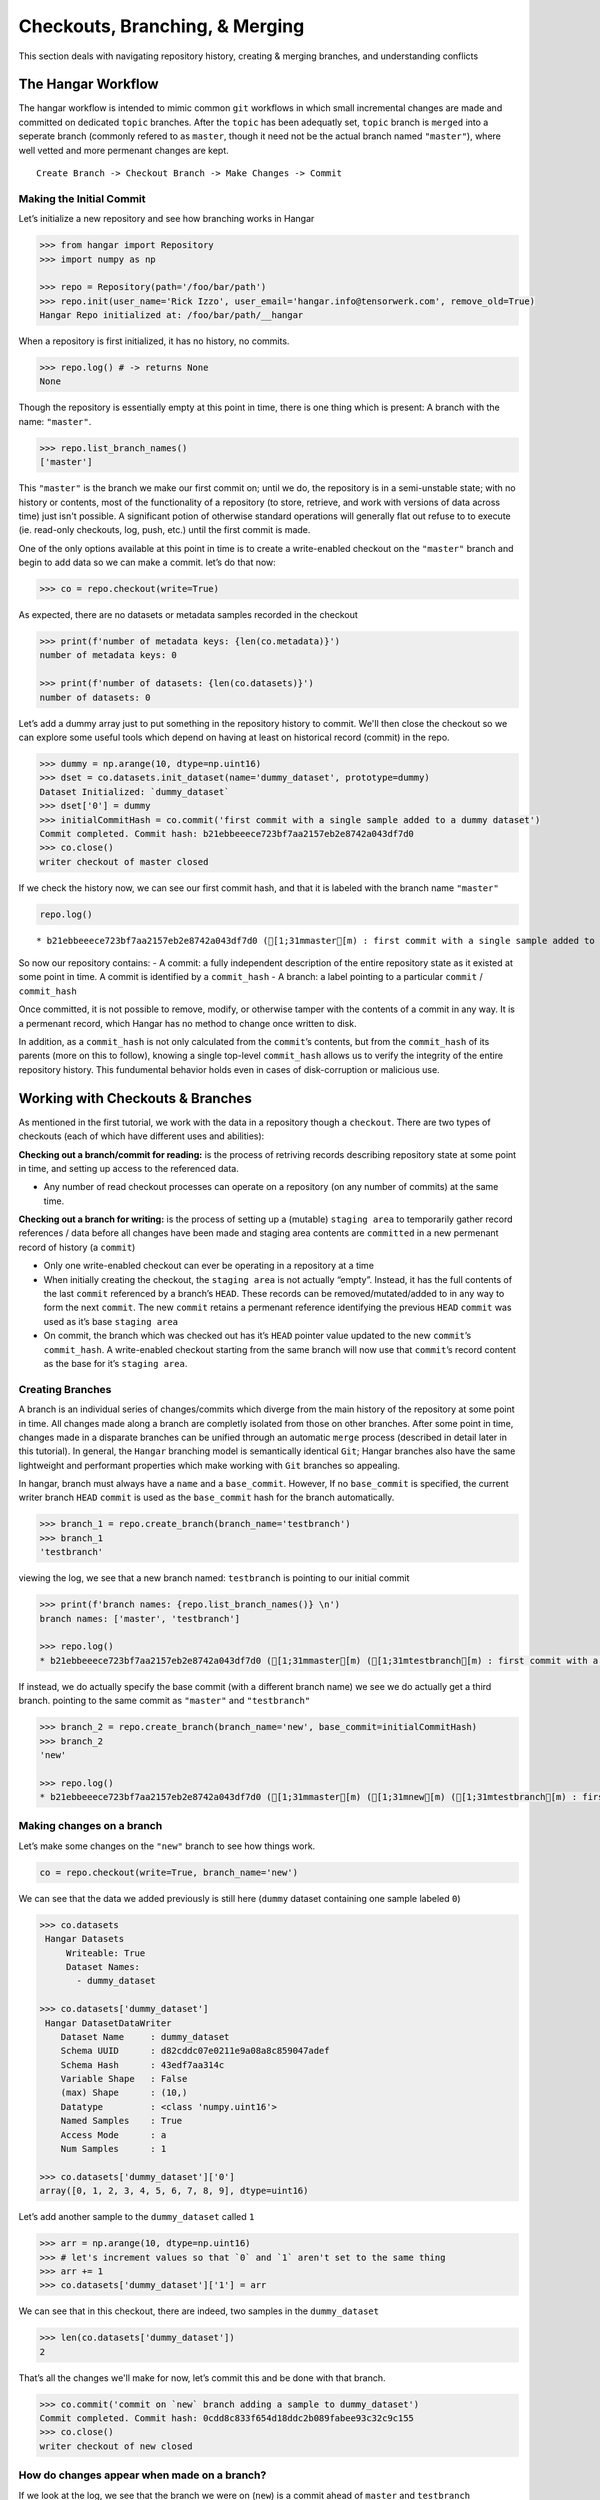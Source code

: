 *******************************
Checkouts, Branching, & Merging
*******************************

This section deals with navigating repository history, creating &
merging branches, and understanding conflicts

The Hangar Workflow
===================

The hangar workflow is intended to mimic common ``git`` workflows in which small
incremental changes are made and committed on dedicated ``topic`` branches.
After the ``topic`` has been adequatly set, ``topic`` branch is ``merged`` into
a seperate branch (commonly refered to as ``master``, though it need not be the
actual branch named ``"master"``), where well vetted and more permenant changes
are kept.

::

   Create Branch -> Checkout Branch -> Make Changes -> Commit

Making the Initial Commit
-------------------------

Let’s initialize a new repository and see how branching works in Hangar

.. code:: python

    >>> from hangar import Repository
    >>> import numpy as np

    >>> repo = Repository(path='/foo/bar/path')
    >>> repo.init(user_name='Rick Izzo', user_email='hangar.info@tensorwerk.com', remove_old=True)
    Hangar Repo initialized at: /foo/bar/path/__hangar


When a repository is first initialized, it has no history, no commits.

.. code:: python

    >>> repo.log() # -> returns None
    None

Though the repository is essentially empty at this point in time, there is one
thing which is present: A branch with the name: ``"master"``.

.. code:: python

    >>> repo.list_branch_names()
    ['master']


This ``"master"`` is the branch we make our first commit on; until we do, the
repository is in a semi-unstable state; with no history or contents, most of the
functionality of a repository (to store, retrieve, and work with versions of
data across time) just isn't possible. A significant potion of otherwise
standard operations will generally flat out refuse to to execute (ie. read-only
checkouts, log, push, etc.) until the first commit is made.

One of the only options available at this point in time is to create a
write-enabled checkout on the ``"master"`` branch and begin to add data so we
can make a commit. let’s do that now:

.. code:: python

    >>> co = repo.checkout(write=True)

As expected, there are no datasets or metadata samples recorded in the checkout

.. code:: python

    >>> print(f'number of metadata keys: {len(co.metadata)}')
    number of metadata keys: 0

    >>> print(f'number of datasets: {len(co.datasets)}')
    number of datasets: 0


Let’s add a dummy array just to put something in the repository history to
commit. We'll then close the checkout so we can explore some useful tools which
depend on having at least on historical record (commit) in the repo.

.. code:: python

    >>> dummy = np.arange(10, dtype=np.uint16)
    >>> dset = co.datasets.init_dataset(name='dummy_dataset', prototype=dummy)
    Dataset Initialized: `dummy_dataset`
    >>> dset['0'] = dummy
    >>> initialCommitHash = co.commit('first commit with a single sample added to a dummy dataset')
    Commit completed. Commit hash: b21ebbeeece723bf7aa2157eb2e8742a043df7d0
    >>> co.close()
    writer checkout of master closed

If we check the history now, we can see our first commit hash, and that it is
labeled with the branch name ``"master"``

.. code:: python

    repo.log()


.. parsed-literal::

    * b21ebbeeece723bf7aa2157eb2e8742a043df7d0 ([1;31mmaster[m) : first commit with a single sample added to a dummy dataset


So now our repository contains: - A commit: a fully independent description of
the entire repository state as it existed at some point in time. A commit is
identified by a ``commit_hash`` - A branch: a label pointing to a particular
``commit`` / ``commit_hash``

Once committed, it is not possible to remove, modify, or otherwise tamper with
the contents of a commit in any way. It is a permenant record, which Hangar has
no method to change once written to disk.

In addition, as a ``commit_hash`` is not only calculated from the ``commit``\ ’s
contents, but from the ``commit_hash`` of its parents (more on this to follow),
knowing a single top-level ``commit_hash`` allows us to verify the integrity of
the entire repository history. This fundumental behavior holds even in cases of
disk-corruption or malicious use.

Working with Checkouts & Branches
=================================

As mentioned in the first tutorial, we work with the data in a repository though
a ``checkout``. There are two types of checkouts (each of which have different
uses and abilities):

**Checking out a branch/commit for reading:** is the process of retriving
records describing repository state at some point in time, and setting up access
to the referenced data.

-  Any number of read checkout processes can operate on a repository (on
   any number of commits) at the same time.

**Checking out a branch for writing:** is the process of setting up a (mutable)
``staging area`` to temporarily gather record references / data before all
changes have been made and staging area contents are ``committed`` in a new
permenant record of history (a ``commit``)

-  Only one write-enabled checkout can ever be operating in a repository
   at a time
-  When initially creating the checkout, the ``staging area`` is not
   actually “empty”. Instead, it has the full contents of the last ``commit``
   referenced by a branch’s ``HEAD``. These records can be removed/mutated/added
   to in any way to form the next ``commit``. The new ``commit`` retains a
   permenant reference identifying the previous ``HEAD`` ``commit`` was used as
   it’s base ``staging area``
-  On commit, the branch which was checked out has it’s ``HEAD`` pointer
   value updated to the new ``commit``\ ’s ``commit_hash``. A write-enabled
   checkout starting from the same branch will now use that ``commit``\ ’s
   record content as the base for it’s ``staging area``.

Creating Branches
-----------------

A branch is an individual series of changes/commits which diverge from the main
history of the repository at some point in time. All changes made along a branch
are completly isolated from those on other branches. After some point in time,
changes made in a disparate branches can be unified through an automatic
``merge`` process (described in detail later in this tutorial). In general, the
``Hangar`` branching model is semantically identical ``Git``; Hangar branches
also have the same lightweight and performant properties which make working with
``Git`` branches so appealing.

In hangar, branch must always have a ``name`` and a ``base_commit``. However, If
no ``base_commit`` is specified, the current writer branch ``HEAD`` ``commit``
is used as the ``base_commit`` hash for the branch automatically.

.. code:: python

    >>> branch_1 = repo.create_branch(branch_name='testbranch')
    >>> branch_1
    'testbranch'

viewing the log, we see that a new branch named: ``testbranch`` is pointing to
our initial commit

.. code:: python

    >>> print(f'branch names: {repo.list_branch_names()} \n')
    branch names: ['master', 'testbranch']

    >>> repo.log()
    * b21ebbeeece723bf7aa2157eb2e8742a043df7d0 ([1;31mmaster[m) ([1;31mtestbranch[m) : first commit with a single sample added to a dummy dataset


If instead, we do actually specify the base commit (with a different branch
name) we see we do actually get a third branch. pointing to the same commit as
``"master"`` and ``"testbranch"``

.. code:: python

    >>> branch_2 = repo.create_branch(branch_name='new', base_commit=initialCommitHash)
    >>> branch_2
    'new'

    >>> repo.log()
    * b21ebbeeece723bf7aa2157eb2e8742a043df7d0 ([1;31mmaster[m) ([1;31mnew[m) ([1;31mtestbranch[m) : first commit with a single sample added to a dummy dataset


Making changes on a branch
--------------------------

Let’s make some changes on the ``"new"`` branch to see how things work.

.. code:: python

    co = repo.checkout(write=True, branch_name='new')

We can see that the data we added previously is still here (``dummy`` dataset
containing one sample labeled ``0``)

.. code:: python

    >>> co.datasets
     Hangar Datasets
         Writeable: True
         Dataset Names:
           - dummy_dataset

    >>> co.datasets['dummy_dataset']
     Hangar DatasetDataWriter
        Dataset Name     : dummy_dataset
        Schema UUID      : d82cddc07e0211e9a08a8c859047adef
        Schema Hash      : 43edf7aa314c
        Variable Shape   : False
        (max) Shape      : (10,)
        Datatype         : <class 'numpy.uint16'>
        Named Samples    : True
        Access Mode      : a
        Num Samples      : 1

    >>> co.datasets['dummy_dataset']['0']
    array([0, 1, 2, 3, 4, 5, 6, 7, 8, 9], dtype=uint16)

Let’s add another sample to the ``dummy_dataset`` called ``1``

.. code:: python

    >>> arr = np.arange(10, dtype=np.uint16)
    >>> # let's increment values so that `0` and `1` aren't set to the same thing
    >>> arr += 1
    >>> co.datasets['dummy_dataset']['1'] = arr

We can see that in this checkout, there are indeed, two samples in the
``dummy_dataset``

.. code:: python

    >>> len(co.datasets['dummy_dataset'])
    2

That’s all the changes we'll make for now, let’s commit this and be done with
that branch.

.. code:: python

    >>> co.commit('commit on `new` branch adding a sample to dummy_dataset')
    Commit completed. Commit hash: 0cdd8c833f654d18ddc2b089fabee93c32c9c155
    >>> co.close()
    writer checkout of new closed

How do changes appear when made on a branch?
--------------------------------------------

If we look at the log, we see that the branch we were on (``new``) is a commit
ahead of ``master`` and ``testbranch``

.. code:: python

    >>> repo.log()
    * 0cdd8c833f654d18ddc2b089fabee93c32c9c155 ([1;31mnew[m) : commit on `new` branch adding a sample to dummy_dataset
    * b21ebbeeece723bf7aa2157eb2e8742a043df7d0 ([1;31mmaster[m) ([1;31mtestbranch[m) : first commit with a single sample added to a dummy dataset

The meaning is exactally what one would intuit. we made some changes, they were
reflected on the ``new`` branch, but the ``master`` and ``testbranch`` branches
were not impacted at all, nor were any of the commits!


Merging (Part 1) Fast-Forward Merges
====================================

Say we like the changes we made on the ``new`` branch so much that we want them
to be included into our ``master`` branch! How do we make this happen for this
scenario??

Well, the history between the ``HEAD`` of the ``"new"`` and the ``HEAD`` of the
``"master"`` branch is perfectly linear. In fact, when we began making changes
on ``"new"``, our staging area was *identical* to what the ``"master"`` ``HEAD``
commit references are right now!

If you’ll remember that a branch is just a pointer which assigns some ``name``
to a ``commit_hash``, it becomes apparent that a merge in this case really
doesn’t involve any work at all. With a linear history between ``"master"`` and
``"new"``, any ``commits`` exsting along the path between the ``HEAD`` of
``"new"`` and ``"master"`` are the only changes which are introduced, and we can
be sure that this is the only view of the data records which can exist!

What this means in practice is that for this type of merge, we can just update
the ``HEAD`` of ``"master"`` to point to the ``"HEAD"`` of ``"new"``, and the
merge is complete.

This situation is reffered to as a **Fast Forward (FF) Merge**. A FF merge is
safe to perform any time a linear history lies between the ``"HEAD"`` of some
``topic`` and ``base`` branch, regardless of how many commits or changes which
were introduced.

For other situations, a more complicated **Three Way Merge** is required. This
merge method will be explained a bit more later in this tutorail

.. code:: python

    >>> co = repo.checkout(write=True, branch_name='master')

Performing the Merge
--------------------

In practice, you’ll never need to know the details of the merge theory explained
above (or even remember it exists). Hangar automatically figures out which merge
algorithms should be used and then performes whatever calculations are needed to
compute the results.

As a user, merging in Hangar is a one-liner!

.. code:: python

    >>> digest = co.merge(message='message for commit (not used for FF merge)', dev_branch='new')
    Selected Fast-Forward Merge Stratagy
    removing all stage hash records

    >>> print(f'new commit digest: {digest}')
    new commit digest: 0cdd8c833f654d18ddc2b089fabee93c32c9c155

Let’s check the log!

.. code:: python

    >>> repo.log()
    * 0cdd8c833f654d18ddc2b089fabee93c32c9c155 ([1;31mmaster[m) ([1;31mnew[m) : commit on `new` branch adding a sample to dummy_dataset
    * b21ebbeeece723bf7aa2157eb2e8742a043df7d0 ([1;31mtestbranch[m) : first commit with a single sample added to a dummy dataset

    >>> co.branch_name
    master
    >>> co.commit_hash
    0cdd8c833f654d18ddc2b089fabee93c32c9c155

    >>> co.datasets['dummy_dataset']
     Hangar DatasetDataWriter
        Dataset Name     : dummy_dataset
        Schema UUID      : d82cddc07e0211e9a08a8c859047adef
        Schema Hash      : 43edf7aa314c
        Variable Shape   : False
        (max) Shape      : (10,)
        Datatype         : <class 'numpy.uint16'>
        Named Samples    : True
        Access Mode      : a
        Num Samples      : 2

    >>> co.close()
    writer checkout of master closed

As you can see, everything is as it should be!


Making a changes to introduce diverged histories
------------------------------------------------

Let’s now go back to our ``"testbranch"`` branch and make some changes there so
we can see what happens when changes don’t follow a linear history.

.. code:: python

    >>> co = repo.checkout(write=True, branch_name='testbranch')
    >>> co.datasets
     Hangar Datasets
         Writeable: True
         Dataset Names:
           - dummy_dataset

    >>> co.datasets['dummy_dataset']
     Hangar DatasetDataWriter
        Dataset Name     : dummy_dataset
        Schema UUID      : d82cddc07e0211e9a08a8c859047adef
        Schema Hash      : 43edf7aa314c
        Variable Shape   : False
        (max) Shape      : (10,)
        Datatype         : <class 'numpy.uint16'>
        Named Samples    : True
        Access Mode      : a
        Num Samples      : 1

We will start by mutating sample ``0`` in ``dummy_dataset`` to a different value

.. code:: python

    >>> dummy_dset = co.datasets['dummy_dataset']
    >>> old_arr = dummy_dset['0']
    >>> new_arr = old_arr + 50
    >>> new_arr
    array([50, 51, 52, 53, 54, 55, 56, 57, 58, 59], dtype=uint16)

    >>> dummy_dset['0'] = new_arr

let’s make a commit here, then add some metadata and make a new commit (all on
the ``testbranch`` branch)

.. code:: python

    >>> digest = co.commit('mutated sample `0` of `dummy_dataset` to new value')
    Commit operation requested with message: mutated sample `0` of `dummy_dataset` to new value
    (288, 222, 288)
    removing all stage hash records
    Commit completed. Commit hash: 4fdb96afed4ec62e9fc80328abccae6bf6774fea
    >>> print(digest)
    4fdb96afed4ec62e9fc80328abccae6bf6774fea

    >>> repo.log()
    * 4fdb96afed4ec62e9fc80328abccae6bf6774fea ([1;31mtestbranch[m) : mutated sample `0` of `dummy_dataset` to new value
    * b21ebbeeece723bf7aa2157eb2e8742a043df7d0 : first commit with a single sample added to a dummy dataset

    >>> co.metadata['hello'] = 'world'

    >>> digest = co.commit('added hellow world metadata')
    Commit operation requested with message: added hellow world metadata
    (348, 260, 348)
    removing all stage hash records
    Commit completed. Commit hash: ce8a9198d638b8fd89a175486d21d2bb2efabc91

    >>> print(digest)
    ce8a9198d638b8fd89a175486d21d2bb2efabc91
    >>> co.close()
    writer checkout of testbranch closed

Looking at our history how, we see that none of the original branches reference
our first commit anymore

.. code:: python

    >>> repo.log()
    * ce8a9198d638b8fd89a175486d21d2bb2efabc91 ([1;31mtestbranch[m) : added hellow world metadata
    * 4fdb96afed4ec62e9fc80328abccae6bf6774fea : mutated sample `0` of `dummy_dataset` to new value
    * b21ebbeeece723bf7aa2157eb2e8742a043df7d0 : first commit with a single sample added to a dummy dataset

We can check the history of the ``"master"`` branch by specifying it as
an argument to the ``log()`` method

.. code:: python

    >>> repo.log('master')
    * 0cdd8c833f654d18ddc2b089fabee93c32c9c155 ([1;31mmaster[m) ([1;31mnew[m) : commit on `new` branch adding a sample to dummy_dataset
    * b21ebbeeece723bf7aa2157eb2e8742a043df7d0 : first commit with a single sample added to a dummy dataset


Merging (Part 2) Three Way Merge
================================

If we now want to merge the changes on ``"testbranch"`` into ``"master"``, we
can’t just follow a simple linear history; **the branches have diverged**.

For this case, Hangar implements a **Three Way Merge** algorithm which does the
following: - Find the most recent common ancestor ``commit`` present in both the
``"testbranch"`` and ``"master"`` branches - Compute what changed between the
common ancestor and each branch’s ``HEAD`` commit - Check if any of the changes
conflict with eachother (more on this in a later tutorial) - If no conflicts are
present, compute the results of the merge between the two sets of changes -
Create a new ``commit`` containing the merge results reference both branch
``HEAD``\ s as parents of the new ``commit``, and update the ``base`` branch
``HEAD`` to that new ``commit``\ ’s ``commit_hash``

.. code:: python

    >>> co = repo.checkout(write=True, branch_name='master')

Once again, as a user, the details are completly irrelevent, and the operation
occurs from the same one-liner call we used before for the FF Merge.

.. code:: python

    >>> co.merge(message='merge of testbranch into master', dev_branch='testbranch')
    Selected 3-Way Merge Strategy
    (410, 293, 410)
    removing all stage hash records
    'dea1aa627933b3efffa03c743c201ee1b41142c8'

If we now look at the log, we see that this has a much different look then
before. The three way merge results in a history which references changes made
in both diverged branches, and unifies them in a single ``commit``

.. code:: python

    >>> repo.log()
    *   dea1aa627933b3efffa03c743c201ee1b41142c8 ([1;31mmaster[m) : merge of testbranch into master
    [1;31m|[m[1;32m\[m
    [1;31m|[m * ce8a9198d638b8fd89a175486d21d2bb2efabc91 ([1;31mtestbranch[m) : added hellow world metadata
    [1;31m|[m * 4fdb96afed4ec62e9fc80328abccae6bf6774fea : mutated sample `0` of `dummy_dataset` to new value
    * [1;32m|[m 0cdd8c833f654d18ddc2b089fabee93c32c9c155 ([1;31mnew[m) : commit on `new` branch adding a sample to dummy_dataset
    [1;32m|[m[1;32m/[m
    * b21ebbeeece723bf7aa2157eb2e8742a043df7d0 : first commit with a single sample added to a dummy dataset


Manually inspecting the merge results
-------------------------------------

``dummy_dataset`` should contain two arrays, key ``1`` was set in the previous
commit originally made in ``"new"`` and merged into ``"master"``. Key ``0`` was
mutated in ``"testbranch"`` and unchanged in ``"master"``, so the update from
``"testbranch"`` is kept.

There should be one metadata sample with they key ``"hello"`` and the value
``"world"``

.. code:: python

    >>> co.datasets
     Hangar Datasets
         Writeable: True
         Dataset Names:
           - dummy_dataset

    >>> co.datasets['dummy_dataset']
     Hangar DatasetDataWriter
        Dataset Name     : dummy_dataset
        Schema UUID      : d82cddc07e0211e9a08a8c859047adef
        Schema Hash      : 43edf7aa314c
        Variable Shape   : False
        (max) Shape      : (10,)
        Datatype         : <class 'numpy.uint16'>
        Named Samples    : True
        Access Mode      : a
        Num Samples      : 2

    >>> co.datasets['dummy_dataset']['0']
    array([50, 51, 52, 53, 54, 55, 56, 57, 58, 59], dtype=uint16)

    >>> co.datasets['dummy_dataset']['1']
    array([ 1,  2,  3,  4,  5,  6,  7,  8,  9, 10], dtype=uint16)

    >>> co.metadata
     Hangar Metadata
         Writeable: True
         Number of Keys: 1

    >>> co.metadata['hello']
    'world'

    >>> co.close()
    writer checkout of master closed

**The Merge was a success!**


Conflicts
=========

Now that we’ve seen merging in action, the next step is to talk about conflicts.

How Are Conflicts Detected?
---------------------------

Any merge conflicts can be identified and addressed ahead of running a ``merge``
command by using the built in ``diff`` tools. When diffing commits, Hangar will
provide a list of conflicts which it identifies. In general these fall into 4
catagories:

1. **Additions** in both branches which created new keys (samples /
   datasets / metadata) with non-compatible values. For samples &
   metadata, the hash of the data is compared, for datasets, the schema
   specification is checked for compatibility in a method custom to the
   internal workings of Hangar.
2. **Removal** in ``Master Commit/Branch`` **& Mutation** in
   ``Dev Commit/Branch``. Applies for samples, datasets, and metadata
   identically.
3. **Mutation** in ``Dev Commit/Branch`` **& Removal** in
   ``Master Commit/Branch``. Applies for samples, datasets, and metadata
   identically.
4. **Mutations** on keys both branches to non-compatible values. For
   samples & metadata, the hash of the data is compared, for datasets,
   the schema specification is checked for compatibility in a method
   custom to the internal workings of Hangar.

Let’s make a merge conflict
---------------------------

To force a conflict, we are going to checkout the ``"new"`` branch and set the
metadata key ``"hello"`` to the value ``"foo conflict... BOO!"``. If we then try
to merge this into the ``"testbranch"`` branch (which set ``"hello"`` to a value
of ``"world"``) we see how hangar will identify the conflict and halt without
making any changes.

Automated conflict resolution will be introduced in a future version of Hangar,
for now it is up to the user to manually resolve conflicts by making any
necessary changes in each branch before reattempting a merge operation.

.. code:: python

    >>> co = repo.checkout(write=True, branch_name='new')
    >>> co.metadata['hello'] = 'foo conflict... BOO!'
    >>> co.commit ('commit on new branch to hello metadata key so we can demonstrate a conflict')
    Commit operation requested with message: commit on new branch to hello metadata key so we can demonstrate a conflict
    (410, 294, 410)
    removing all stage hash records
    Commit completed. Commit hash: 5e76faba059c156bc9ed181446e104765cb471c3
    '5e76faba059c156bc9ed181446e104765cb471c3'

    >>> repo.log()
    * 5e76faba059c156bc9ed181446e104765cb471c3 ([1;31mnew[m) : commit on new branch to hello metadata key so we can demonstrate a conflict
    * 0cdd8c833f654d18ddc2b089fabee93c32c9c155 : commit on `new` branch adding a sample to dummy_dataset
    * b21ebbeeece723bf7aa2157eb2e8742a043df7d0 : first commit with a single sample added to a dummy dataset


**When we attempt the merge, an exception is thrown telling us there is a conflict**

.. code:: python

    >>> co.merge(message='this merge should not happen', dev_branch='testbranch')
    Selected 3-Way Merge Strategy
    HANGAR VALUE ERROR:: Merge ABORTED with conflict: {'dset': ConflictRecords(t1=(), t21=(), t22=(), t3=(), conflict=False), 'meta': ConflictRecords(t1=('hello',), t21=(), t22=(), t3=(), conflict=True), 'sample': {'dummy_dataset': ConflictRecords(t1=(), t21=(), t22=(), t3=(), conflict=False)}, 'conflict_found': True}

    /---------------------------------------------------------------------------
    ValueError                                Traceback (most recent call last)

    <ipython-input-59-1a98dce1852b> in <module>
    ----> 1 co.merge(message='this merge should not happen', dev_branch='testbranch')


    ~/projects/tensorwerk/hangar/hangar-py/src/hangar/checkout.py in merge(self, message, dev_branch)
        392             dev_branch_name=dev_branch,
        393             repo_path=self._repo_path,
    --> 394             writer_uuid=self._writer_lock)
        395
        396         for dsetHandle in self._datasets.values():


    ~/projects/tensorwerk/hangar/hangar-py/src/hangar/merger.py in select_merge_algorithm(message, branchenv, stageenv, refenv, stagehashenv, master_branch_name, dev_branch_name, repo_path, writer_uuid)
        125
        126     except ValueError as e:
    --> 127         raise e from None
        128
        129     finally:


    ~/projects/tensorwerk/hangar/hangar-py/src/hangar/merger.py in select_merge_algorithm(message, branchenv, stageenv, refenv, stagehashenv, master_branch_name, dev_branch_name, repo_path, writer_uuid)
        122                 refenv=refenv,
        123                 stagehashenv=stagehashenv,
    --> 124                 repo_path=repo_path)
        125
        126     except ValueError as e:


    ~/projects/tensorwerk/hangar/hangar-py/src/hangar/merger.py in _three_way_merge(message, master_branch_name, masterHEAD, dev_branch_name, devHEAD, ancestorHEAD, branchenv, stageenv, refenv, stagehashenv, repo_path)
        239     except ValueError as e:
        240         logger.error(e, exc_info=False)
    --> 241         raise e from None
        242
        243     fmtCont = _merge_dict_to_lmdb_tuples(patchedRecs=mergeContents)


    ~/projects/tensorwerk/hangar/hangar-py/src/hangar/merger.py in _three_way_merge(message, master_branch_name, masterHEAD, dev_branch_name, devHEAD, ancestorHEAD, branchenv, stageenv, refenv, stagehashenv, repo_path)
        236
        237     try:
    --> 238         mergeContents = _compute_merge_results(a_cont=aCont, m_cont=mCont, d_cont=dCont)
        239     except ValueError as e:
        240         logger.error(e, exc_info=False)


    ~/projects/tensorwerk/hangar/hangar-py/src/hangar/merger.py in _compute_merge_results(a_cont, m_cont, d_cont)
        333     if confs['conflict_found'] is True:
        334         msg = f'HANGAR VALUE ERROR:: Merge ABORTED with conflict: {confs}'
    --> 335         raise ValueError(msg) from None
        336
        337     # merging: dataset schemas


    ValueError: HANGAR VALUE ERROR:: Merge ABORTED with conflict: {'dset': ConflictRecords(t1=(), t21=(), t22=(), t3=(), conflict=False), 'meta': ConflictRecords(t1=('hello',), t21=(), t22=(), t3=(), conflict=True), 'sample': {'dummy_dataset': ConflictRecords(t1=(), t21=(), t22=(), t3=(), conflict=False)}, 'conflict_found': True}

Checking for Conflicts
----------------------

Alternatively, use the diff methods on a checkout to test for conflicts before attempting a merge

.. code:: python

    >>> merge_results, conflicts_found = co.diff.branch('testbranch')
    >>> conflicts_found
    {'dset': ConflictRecords(t1=(), t21=(), t22=(), t3=(), conflict=False),
     'meta': ConflictRecords(t1=('hello',), t21=(), t22=(), t3=(), conflict=True),
     'sample': {'dummy_dataset': ConflictRecords(t1=(), t21=(), t22=(), t3=(), conflict=False)},
     'conflict_found': True}

    >>> conflicts_found['meta']
    ConflictRecords(t1=('hello',), t21=(), t22=(), t3=(), conflict=True)

The type codes for a ``ConflictRecords`` ``namedtuple`` such as the one we saw:

::

   ConflictRecords(t1=('hello',), t21=(), t22=(), t3=(), conflict=True)

are as follow:

-  ``t1``: Addition of key in master AND dev with different values.
-  ``t21``: Removed key in master, mutated value in dev.
-  ``t22``: Removed key in dev, mutated value in master.
-  ``t3``: Mutated key in both master AND dev to different values.
-  ``conflict``: Bool indicating if any type of conflict is present.

Remove the Conflict Manually to Resolve Merging
-----------------------------------------------

.. code:: python

    >>> del co.metadata['hello']
    >>> co.metadata['resolved'] = 'conflict by removing hello key'
    >>> co.commit('commit which removes conflicting metadata key')
    Commit operation requested with message: commit which removes conflicting metadata key
    (413, 296, 413)
    removing all stage hash records
    Commit completed. Commit hash: 4f312b10775c2b0ac51b5f284d2f94e9a8548868
    '4f312b10775c2b0ac51b5f284d2f94e9a8548868'

    >>> co.merge(message='this merge succeeds as it no longer has a conflict', dev_branch='testbranch')
    Selected 3-Way Merge Strategy
    (465, 331, 465)
    removing all stage hash records
    '3550984bd91afe39d9462f7299c2542e7d45444d'

We can verify that history looks as we would expect via the log!

.. code:: python

    >>> repo.log()
    *   3550984bd91afe39d9462f7299c2542e7d45444d ([1;31mnew[m) : this merge succeeds as it no longer has a conflict
    [1;31m|[m[1;32m\[m
    * [1;32m|[m 4f312b10775c2b0ac51b5f284d2f94e9a8548868 : commit which removes conflicting metadata key
    * [1;32m|[m 5e76faba059c156bc9ed181446e104765cb471c3 : commit on new branch to hello metadata key so we can demonstrate a conflict
    [1;32m|[m * ce8a9198d638b8fd89a175486d21d2bb2efabc91 ([1;31mtestbranch[m) : added hellow world metadata
    [1;32m|[m * 4fdb96afed4ec62e9fc80328abccae6bf6774fea : mutated sample `0` of `dummy_dataset` to new value
    * [1;32m|[m 0cdd8c833f654d18ddc2b089fabee93c32c9c155 : commit on `new` branch adding a sample to dummy_dataset
    [1;32m|[m[1;32m/[m
    * b21ebbeeece723bf7aa2157eb2e8742a043df7d0 : first commit with a single sample added to a dummy dataset
